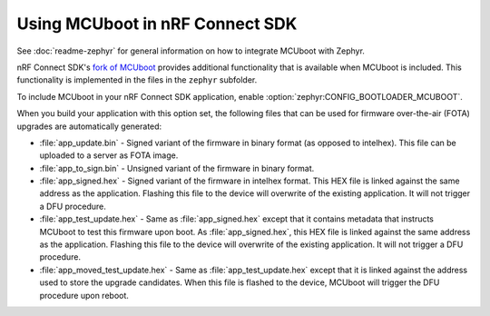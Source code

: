 .. _mcuboot_ncs:

Using MCUboot in nRF Connect SDK
################################

See :doc:`readme-zephyr` for general information on how to integrate MCUboot with Zephyr.

nRF Connect SDK's `fork of MCUboot <https://github.com/NordicPlayground/fw-nrfconnect-mcuboot>`_ provides additional functionality that is available when MCUboot is included.
This functionality is implemented in the files in the ``zephyr`` subfolder.

To include MCUboot in your nRF Connect SDK application, enable :option:`zephyr:CONFIG_BOOTLOADER_MCUBOOT`.

When you build your application with this option set, the following files that can be used for firmware over-the-air (FOTA) upgrades are automatically generated:

* :file:`app_update.bin` - Signed variant of the firmware in binary format (as opposed to intelhex).
  This file can be uploaded to a server as FOTA image.

* :file:`app_to_sign.bin` - Unsigned variant of the firmware in binary format.

* :file:`app_signed.hex` - Signed variant of the firmware in intelhex format.
  This HEX file is linked against the same address as the application.
  Flashing this file to the device will overwrite of the existing application.
  It will not trigger a DFU procedure.

* :file:`app_test_update.hex` - Same as :file:`app_signed.hex` except that it contains metadata that instructs MCUboot to test this firmware upon boot.
  As :file:`app_signed.hex`, this HEX file is linked against the same address as the application.
  Flashing this file to the device will overwrite of the existing application.
  It will not trigger a DFU procedure.

* :file:`app_moved_test_update.hex` - Same as :file:`app_test_update.hex` except that it is linked against the address used to store the upgrade candidates.
  When this file is flashed to the device, MCUboot will trigger the DFU procedure upon reboot.
